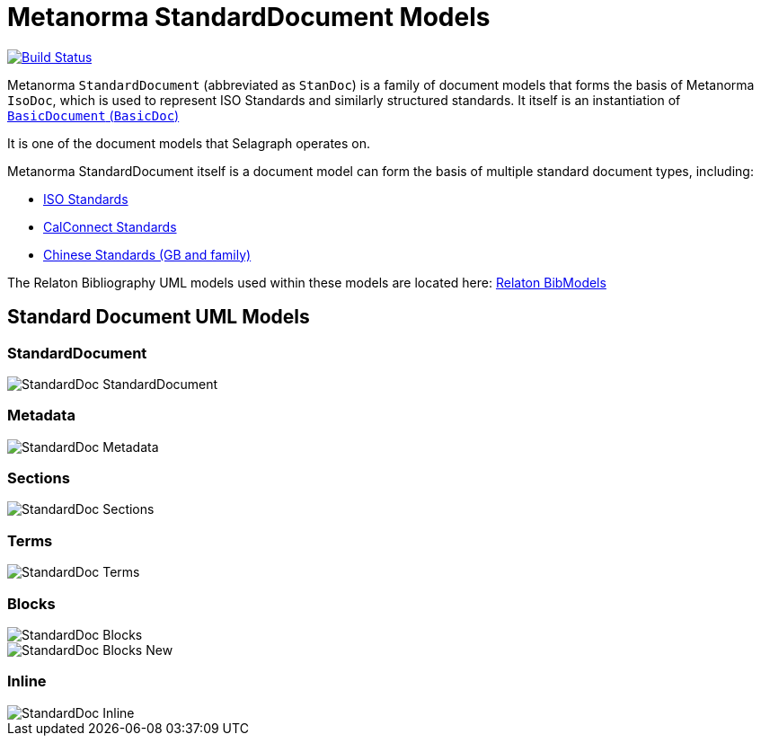 = Metanorma StandardDocument Models

image:https://github.com/metanorma/metanorma-model-standoc/workflows/make/badge.svg["Build Status", link="https://github.com/metanorma/metanorma-model-standoc/actions?query=workflow%3Amake"]

Metanorma `StandardDocument` (abbreviated as `StanDoc`)
is a family of document models that forms the basis
of Metanorma `IsoDoc`, which is used to represent ISO Standards and
similarly structured standards.
It itself is an instantiation of
https://github.com/metanorma/basicdoc-models[`BasicDocument` (`BasicDoc`)]

It is one of the document models that Selagraph operates on.

Metanorma StandardDocument itself is a document model can form the basis of multiple
standard document types, including:

* https://github.com/metanorma/metanorma-model-iso[ISO Standards]
* https://github.com/metanorma/metanorma-model-cc[CalConnect Standards]
* https://github.com/metanorma/metanorma-model-gb[Chinese Standards (GB and family)]

The Relaton Bibliography UML models used within these models are located here:
https://github.com/metanorma/relaton-models[Relaton BibModels]


== Standard Document UML Models

=== StandardDocument

image::images/StandardDoc_StandardDocument.png[]

=== Metadata

image::images/StandardDoc_Metadata.png[]

=== Sections

image::images/StandardDoc_Sections.png[]

=== Terms

image::images/StandardDoc_Terms.png[]

=== Blocks

image::images/StandardDoc_Blocks.png[]
image::images/StandardDoc_Blocks_New.png[]

=== Inline

image::images/StandardDoc_Inline.png[]

